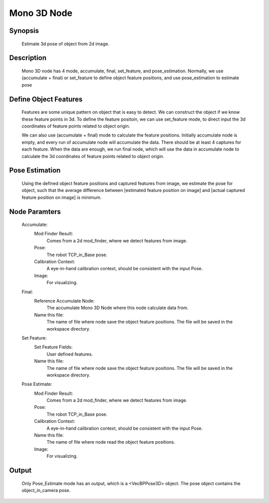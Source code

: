 Mono 3D Node 
=========

Synopsis 
---------
	Estimate 3d pose of object from 2d image. 


Description 
---------
	Mono 3D node has 4 mode, accumulate, final, set_feature, and pose_estimation.
	Normally, we use (accumulate + final) or set_feature to define object feature positions, and use pose_estimation to estimate pose


Define Object Features 
---------
	Features are some unique pattern on object that is easy to detect. We can construct the object if we know these feature points in 3d. 
	To define the feature positoin, we can use set_feature mode, to direct input the 3d coordinates of feature points related to object origin.
	
	We can also use (accumulate + final) mode to calculate the feature positions.
	Initially accumulate node is empty, and every run of accumulate node will accumulate the data. There should be at least 4 captures for each feature. 
	When the data are enough, we run final node, which will use the data in accumulate node to calculate the 3d coordinates of feature points related to object origin.


Pose Estimation 
---------
	Using the defined object feature positions and captured features from image, we estimate the pose for object, such that the average difference between [estimated feature position on image] and [actual captured feature position on image] is minimum.


Node Paramters 
---------
	Accumulate:
		Mod Finder Result: 
			Comes from a 2d mod_finder, where we detect features from image.
		Pose: 
			The robot TCP_in_Base pose.
		Calibration Context: 
			A eye-in-hand calibration context, should be consistent with the input Pose.
		Image: 
			For visualizing.
	Final: 
		Reference Accumulate Node: 
			The accumulate Mono 3D Node where this node calculate data from.
		Name this file: 
			The name of file where node save the object feature positions. The file will be saved in the workspace directory.
	Set Feature:
		Set Feature Fields: 
			User defined features.
		Name this file: 
			The name of file where node save the object feature positions. The file will be saved in the workspace directory.
	Pose Estimate:
		Mod Finder Result: 
			Comes from a 2d mod_finder, where we detect features from image.
		Pose: 
			The robot TCP_in_Base pose.
		Calibration Context: 
			A eye-in-hand calibration context, should be consistent with the input Pose.
		Name this file: 
			The name of file where node read the object feature positions. 
		Image: 
			For visualizing.


Output 
---------
	Only Pose_Estimate mode has an output, which is a <VecBPPose3D> object.
	The pose object contains the object_in_camera pose. 

